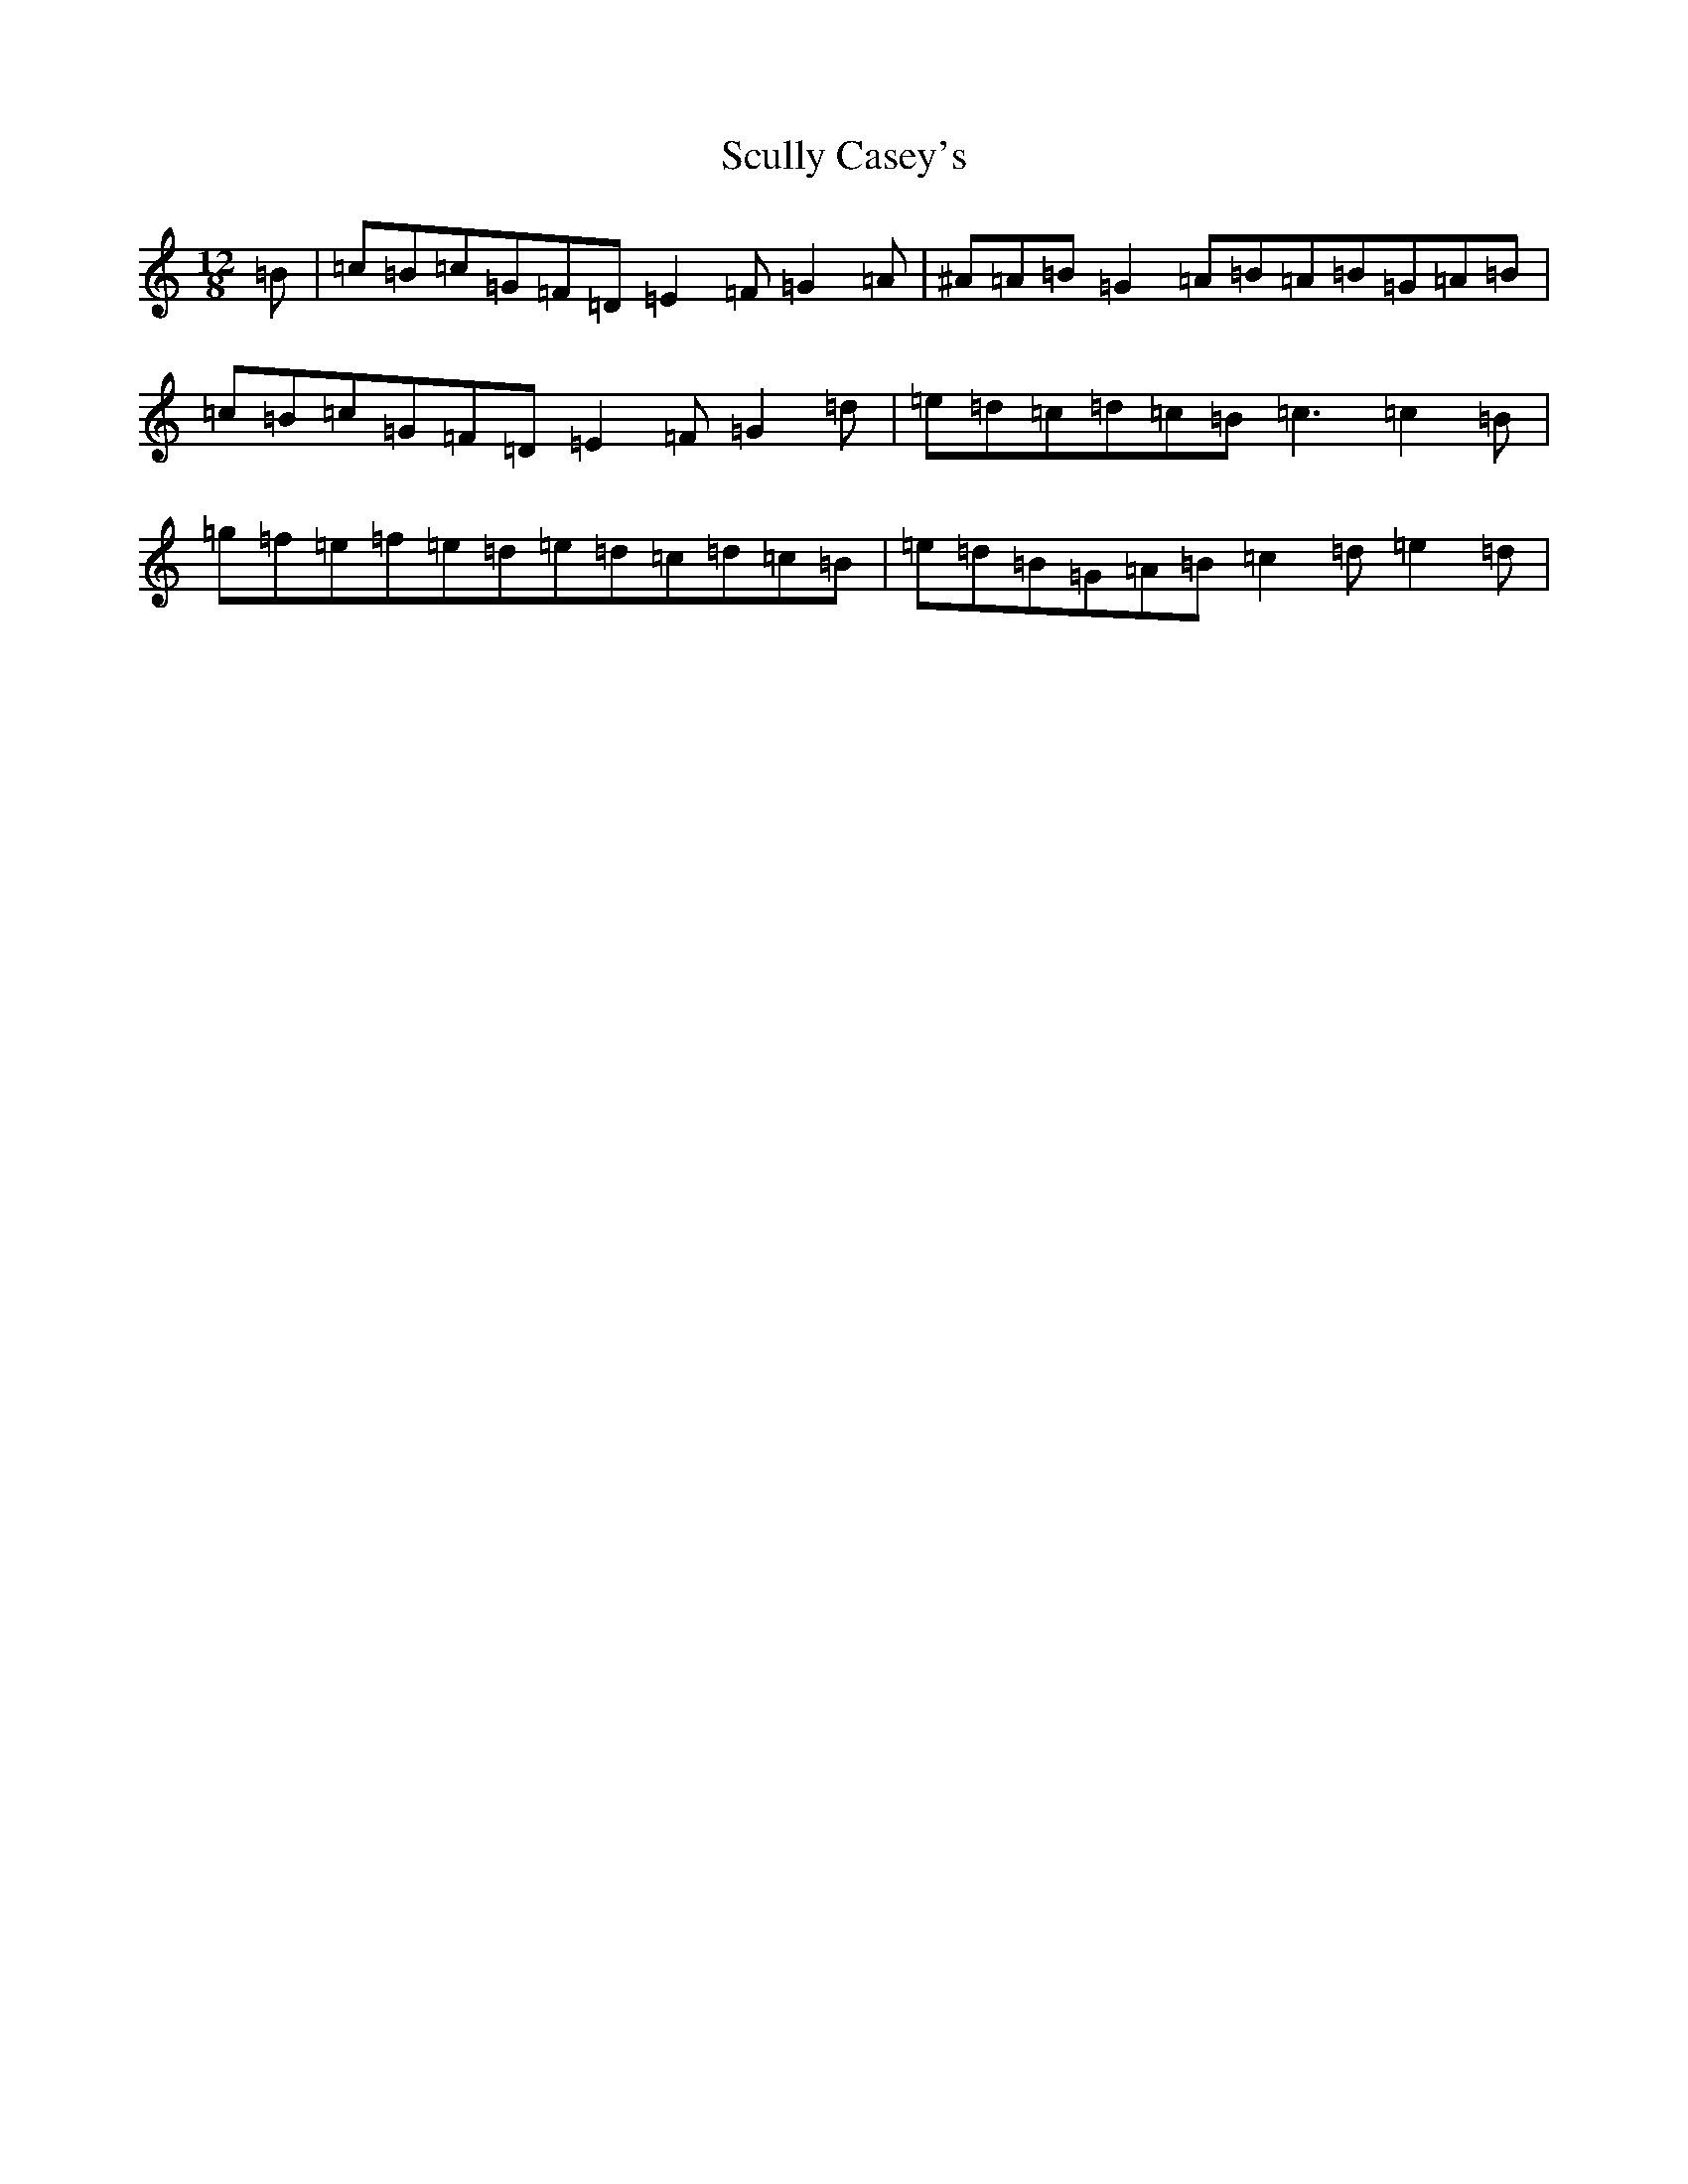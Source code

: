 X: 19009
T: Scully Casey's
S: https://thesession.org/tunes/1790#setting15236
Z: D Major
R: slide
M:12/8
L:1/8
K: C Major
=B|=c=B=c=G=F=D=E2=F=G2=A|^A=A=B=G2=A=B=A=B=G=A=B|=c=B=c=G=F=D=E2=F=G2=d|=e=d=c=d=c=B=c3=c2=B|=g=f=e=f=e=d=e=d=c=d=c=B|=e=d=B=G=A=B=c2=d=e2=d|